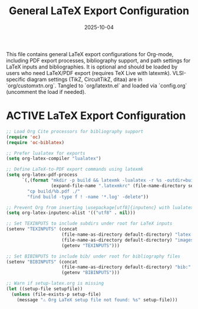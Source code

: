 # SETUPFILE: /wspace/org/notes/latex/setup-latex.org
#+TITLE: General LaTeX Export Configuration
#+TODO: ACTIVE | CANCELLED
#+STARTUP: indent
#+PROPERTY: header-args:emacs-lisp :tangle yes
#+DATE: 2025-10-04
#+CREATED: [%<%Y-%m-%d %a %H:%M>]
#+LAST_MODIFIED: [%<%Y-%m-%d %a %H:%M>]

This file contains general LaTeX export configurations for Org-mode, including PDF export processes, bibliography support, and path settings for LaTeX inputs and bibliographies. It is optional and should be loaded by users who need LaTeX/PDF export (requires TeX Live with latexmk). VLSI-specific diagram settings (TikZ, CircuitTikZ, ditaa) are in `org/customxtn.org`. Tangled to `org/latextn.el` and loaded via `config.org` (uncomment the load if needed).

* ACTIVE LaTeX Export Configuration
#+BEGIN_SRC emacs-lisp
;; Load Org Cite processors for bibliography support
(require 'oc)
(require 'oc-biblatex)

;; Prefer lualatex for exports
(setq org-latex-compiler "lualatex")

;; Define LaTeX-to-PDF export commands using latexmk
(setq org-latex-pdf-process
      `(,(format "mkdir -p build && latexmk -lualatex -r %s -outdir=build -f %%f"
                 (expand-file-name ".latexmkrc" (file-name-directory setupfile)))
        "cp build/%b.pdf ./"
        "find build -type f ! -name '*.log' -delete"))

;; Prevent Org from inserting \usepackage[utf8]{inputenc} with lualatex
(setq org-latex-inputenc-alist '(("utf8" . nil)))

;; Set TEXINPUTS to include subdirs under root for LaTeX inputs
(setenv "TEXINPUTS" (concat
                     (file-name-as-directory default-directory) "latex:"
                     (file-name-as-directory default-directory) "images:"
                     (getenv "TEXINPUTS")))

;; Set BIBINPUTS to include bib/ under root for bibliography files
(setenv "BIBINPUTS" (concat
                     (file-name-as-directory default-directory) "bib:"
                     (getenv "BIBINPUTS")))

;; Warn if setup-latex.org is missing
(let ((setup-file setupfile))
  (unless (file-exists-p setup-file)
    (message "⚠️ Org LaTeX setup file not found: %s" setup-file)))
#+END_SRC
